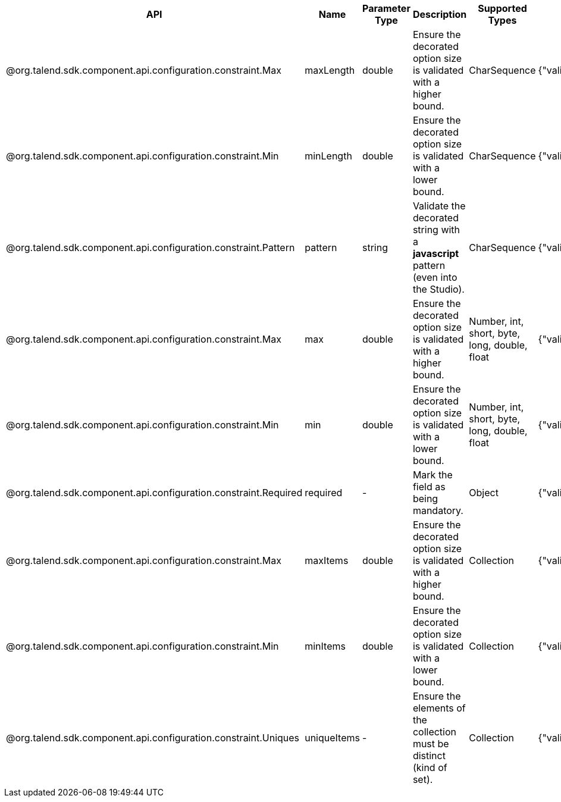 
[role="table-striped table-hover table-ordered",options="header,autowidth"]
|====
|API|Name|Parameter Type|Description|Supported Types|Metadata sample
|@org.talend.sdk.component.api.configuration.constraint.Max|maxLength|double|Ensure the decorated option size is validated with a higher bound.|CharSequence|{"validation::maxLength":"12.34"}
|@org.talend.sdk.component.api.configuration.constraint.Min|minLength|double|Ensure the decorated option size is validated with a lower bound.|CharSequence|{"validation::minLength":"12.34"}
|@org.talend.sdk.component.api.configuration.constraint.Pattern|pattern|string|Validate the decorated string with a *javascript* pattern (even into the Studio).|CharSequence|{"validation::pattern":"test"}
|@org.talend.sdk.component.api.configuration.constraint.Max|max|double|Ensure the decorated option size is validated with a higher bound.|Number, int, short, byte, long, double, float|{"validation::max":"12.34"}
|@org.talend.sdk.component.api.configuration.constraint.Min|min|double|Ensure the decorated option size is validated with a lower bound.|Number, int, short, byte, long, double, float|{"validation::min":"12.34"}
|@org.talend.sdk.component.api.configuration.constraint.Required|required|-|Mark the field as being mandatory.|Object|{"validation::required":"true"}
|@org.talend.sdk.component.api.configuration.constraint.Max|maxItems|double|Ensure the decorated option size is validated with a higher bound.|Collection|{"validation::maxItems":"12.34"}
|@org.talend.sdk.component.api.configuration.constraint.Min|minItems|double|Ensure the decorated option size is validated with a lower bound.|Collection|{"validation::minItems":"12.34"}
|@org.talend.sdk.component.api.configuration.constraint.Uniques|uniqueItems|-|Ensure the elements of the collection must be distinct (kind of set).|Collection|{"validation::uniqueItems":"true"}
|====

